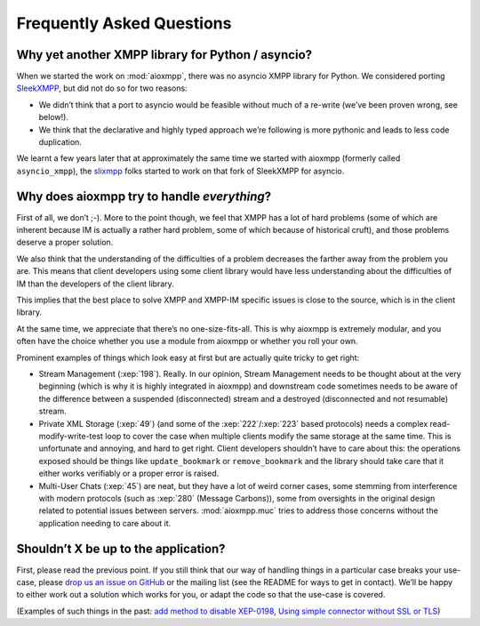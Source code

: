Frequently Asked Questions
##########################

Why yet another XMPP library for Python / asyncio?
==================================================

When we started the work on :mod:`aioxmpp`, there was no asyncio XMPP library
for Python. We considered porting `SleekXMPP <http://sleekxmpp.com/>`_, but
did not do so for two reasons:

* We didn’t think that a port to asyncio would be feasible without much of a
  re-write (we’ve been proven wrong, see below!).
* We think that the declarative and highly typed approach we’re following is
  more pythonic and leads to less code duplication.

We learnt a few years later that at approximately the same time we started with
aioxmpp (formerly called ``asyncio_xmpp``), the
`slixmpp <https://slixmpp.readthedocs.io/>`_ folks started to work on that fork
of SleekXMPP for asyncio.


Why does aioxmpp try to handle *everything*?
============================================

First of all, we don’t ;-). More to the point though, we feel that XMPP has a
lot of hard problems (some of which are inherent because IM is actually a
rather hard problem, some of which because of historical cruft), and those
problems deserve a proper solution.

We also think that the understanding of the difficulties of a problem decreases
the farther away from the problem you are. This means that client developers
using some client library would have less understanding about the difficulties
of IM than the developers of the client library.

This implies that the best place to solve XMPP and XMPP-IM specific issues is
close to the source, which is in the client library.

At the same time, we appreciate that there’s no one-size-fits-all. This is why
aioxmpp is extremely modular, and you often have the choice whether you use
a module from aioxmpp or whether you roll your own.

Prominent examples of things which look easy at first but are actually quite
tricky to get right:

* Stream Management (:xep:`198`). Really. In our opinion, Stream Management
  needs to be thought about at the very beginning (which is why it is highly
  integrated in aioxmpp) and downstream code sometimes needs to be aware of
  the difference between a suspended (disconnected) stream and a destroyed
  (disconnected and not resumable) stream.

* Private XML Storage (:xep:`49`) (and some of the :xep:`222`/:xep:`223` based
  protocols) needs a complex read-modify-write-test loop to cover the case when
  multiple clients modify the same storage at the same time. This is
  unfortunate and annoying, and hard to get right. Client developers shouldn’t
  have to care about this: the operations exposed should be things like
  ``update_bookmark`` or ``remove_bookmark`` and the library should take care
  that it either works verifiably or a proper error is raised.

* Multi-User Chats (:xep:`45`) are neat, but they have a lot of weird corner
  cases, some stemming from interference with modern protocols (such as
  :xep:`280` (Message Carbons)), some from oversights in the original design
  related to potential issues between servers. :mod:`aioxmpp.muc` tries to
  address those concerns without the application needing to care about it.


Shouldn’t X be up to the application?
=====================================

First, please read the previous point. If you still think that our way of
handling things in a particular case breaks your use-case, please
`drop us an issue on GitHub <https://github.com/horazont/aioxmpp/issues/new>`_
or the mailing list (see the README for ways to get in contact). We’ll be happy
to either work out a solution which works for you, or adapt the code so that
the use-case is covered.

(Examples of such things in the past:
`add method to disable XEP-0198 <https://github.com/horazont/aioxmpp/issues/114>`_,
`Using simple connector without SSL or TLS <https://github.com/horazont/aioxmpp/issues/153>`_)
